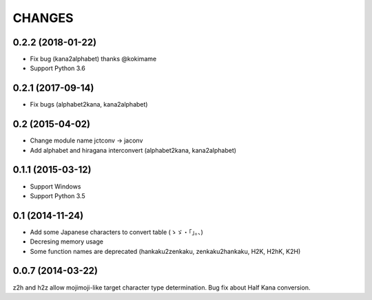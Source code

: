 CHANGES
=======

0.2.2 (2018-01-22)
-------------------
- Fix bug (kana2alphabet) thanks @kokimame
- Support Python 3.6

0.2.1 (2017-09-14)
-------------------
- Fix bugs (alphabet2kana, kana2alphabet)

0.2 (2015-04-02)
------------------

- Change module name jctconv -> jaconv
- Add alphabet and hiragana interconvert (alphabet2kana, kana2alphabet)

0.1.1 (2015-03-12)
------------------

- Support Windows
- Support Python 3.5


0.1 (2014-11-24)
------------------

- Add some Japanese characters to convert table (ゝゞ・「」。、)
- Decresing memory usage
- Some function names are deprecated (hankaku2zenkaku, zenkaku2hankaku, H2K, H2hK, K2H)


0.0.7 (2014-03-22)
------------------

z2h and h2z allow mojimoji-like target character type determination.
Bug fix about Half Kana conversion.

